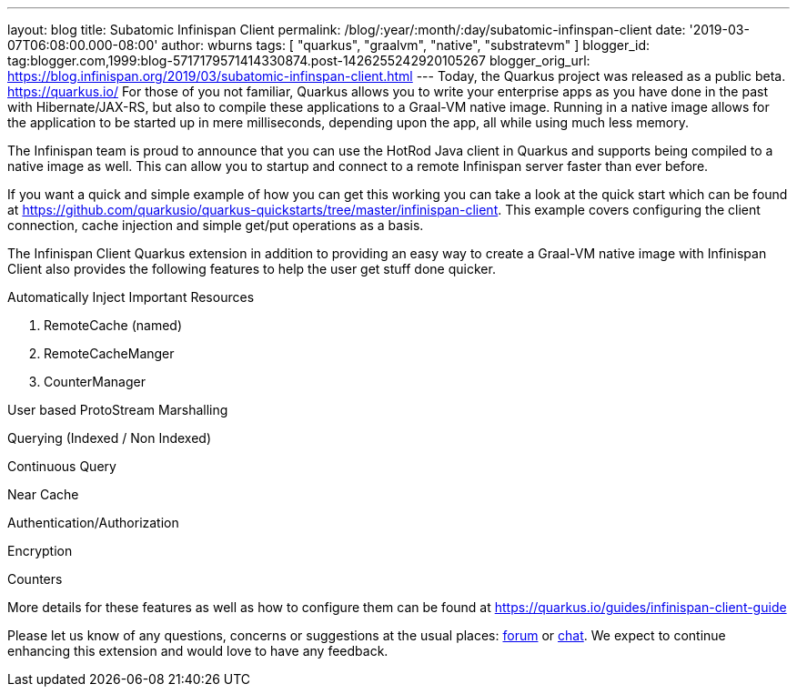 ---
layout: blog
title: Subatomic Infinispan Client
permalink: /blog/:year/:month/:day/subatomic-infinspan-client
date: '2019-03-07T06:08:00.000-08:00'
author: wburns
tags: [ "quarkus", "graalvm", "native", "substratevm" ]
blogger_id: tag:blogger.com,1999:blog-5717179571414330874.post-1426255242920105267
blogger_orig_url: https://blog.infinispan.org/2019/03/subatomic-infinspan-client.html
---
Today, the Quarkus project was released as a public beta.
https://quarkus.io/ For those of you not familiar, Quarkus allows you to
write your enterprise apps as you have done in the past with
Hibernate/JAX-RS, but also to compile these applications to a Graal-VM
native image. Running in a native image allows for the application to be
started up in mere milliseconds, depending upon the app, all while using
much less memory.

The Infinispan team is proud to announce that you can use the HotRod
Java client in Quarkus and supports being compiled to a native image as
well. This can allow you to startup and connect to a remote Infinispan
server faster than ever before.

If you want a quick and simple example of how you can get this working
you can take a look at the quick start which can be found at
https://github.com/quarkusio/quarkus-quickstarts/tree/master/infinispan-client.
This example covers configuring the client connection, cache injection
and simple get/put operations as a basis.

The Infinispan Client Quarkus extension in addition to providing an easy
way to create a Graal-VM native image with Infinispan Client also
provides the following features to help the user get stuff done
quicker.

Automatically Inject Important Resources

. RemoteCache (named)
. RemoteCacheManger
. CounterManager

User based ProtoStream Marshalling

Querying (Indexed / Non Indexed)

Continuous Query

Near Cache

Authentication/Authorization

Encryption

Counters


More details for these features as well as how to configure them can be
found at https://quarkus.io/guides/infinispan-client-guide

Please let us know of any questions, concerns or suggestions at the
usual places: https://developer.jboss.org/en/infinispan/content[forum]
or http://infinispan.zulipchat.com/[chat]. We expect to continue
enhancing this extension and would love to have any feedback.
